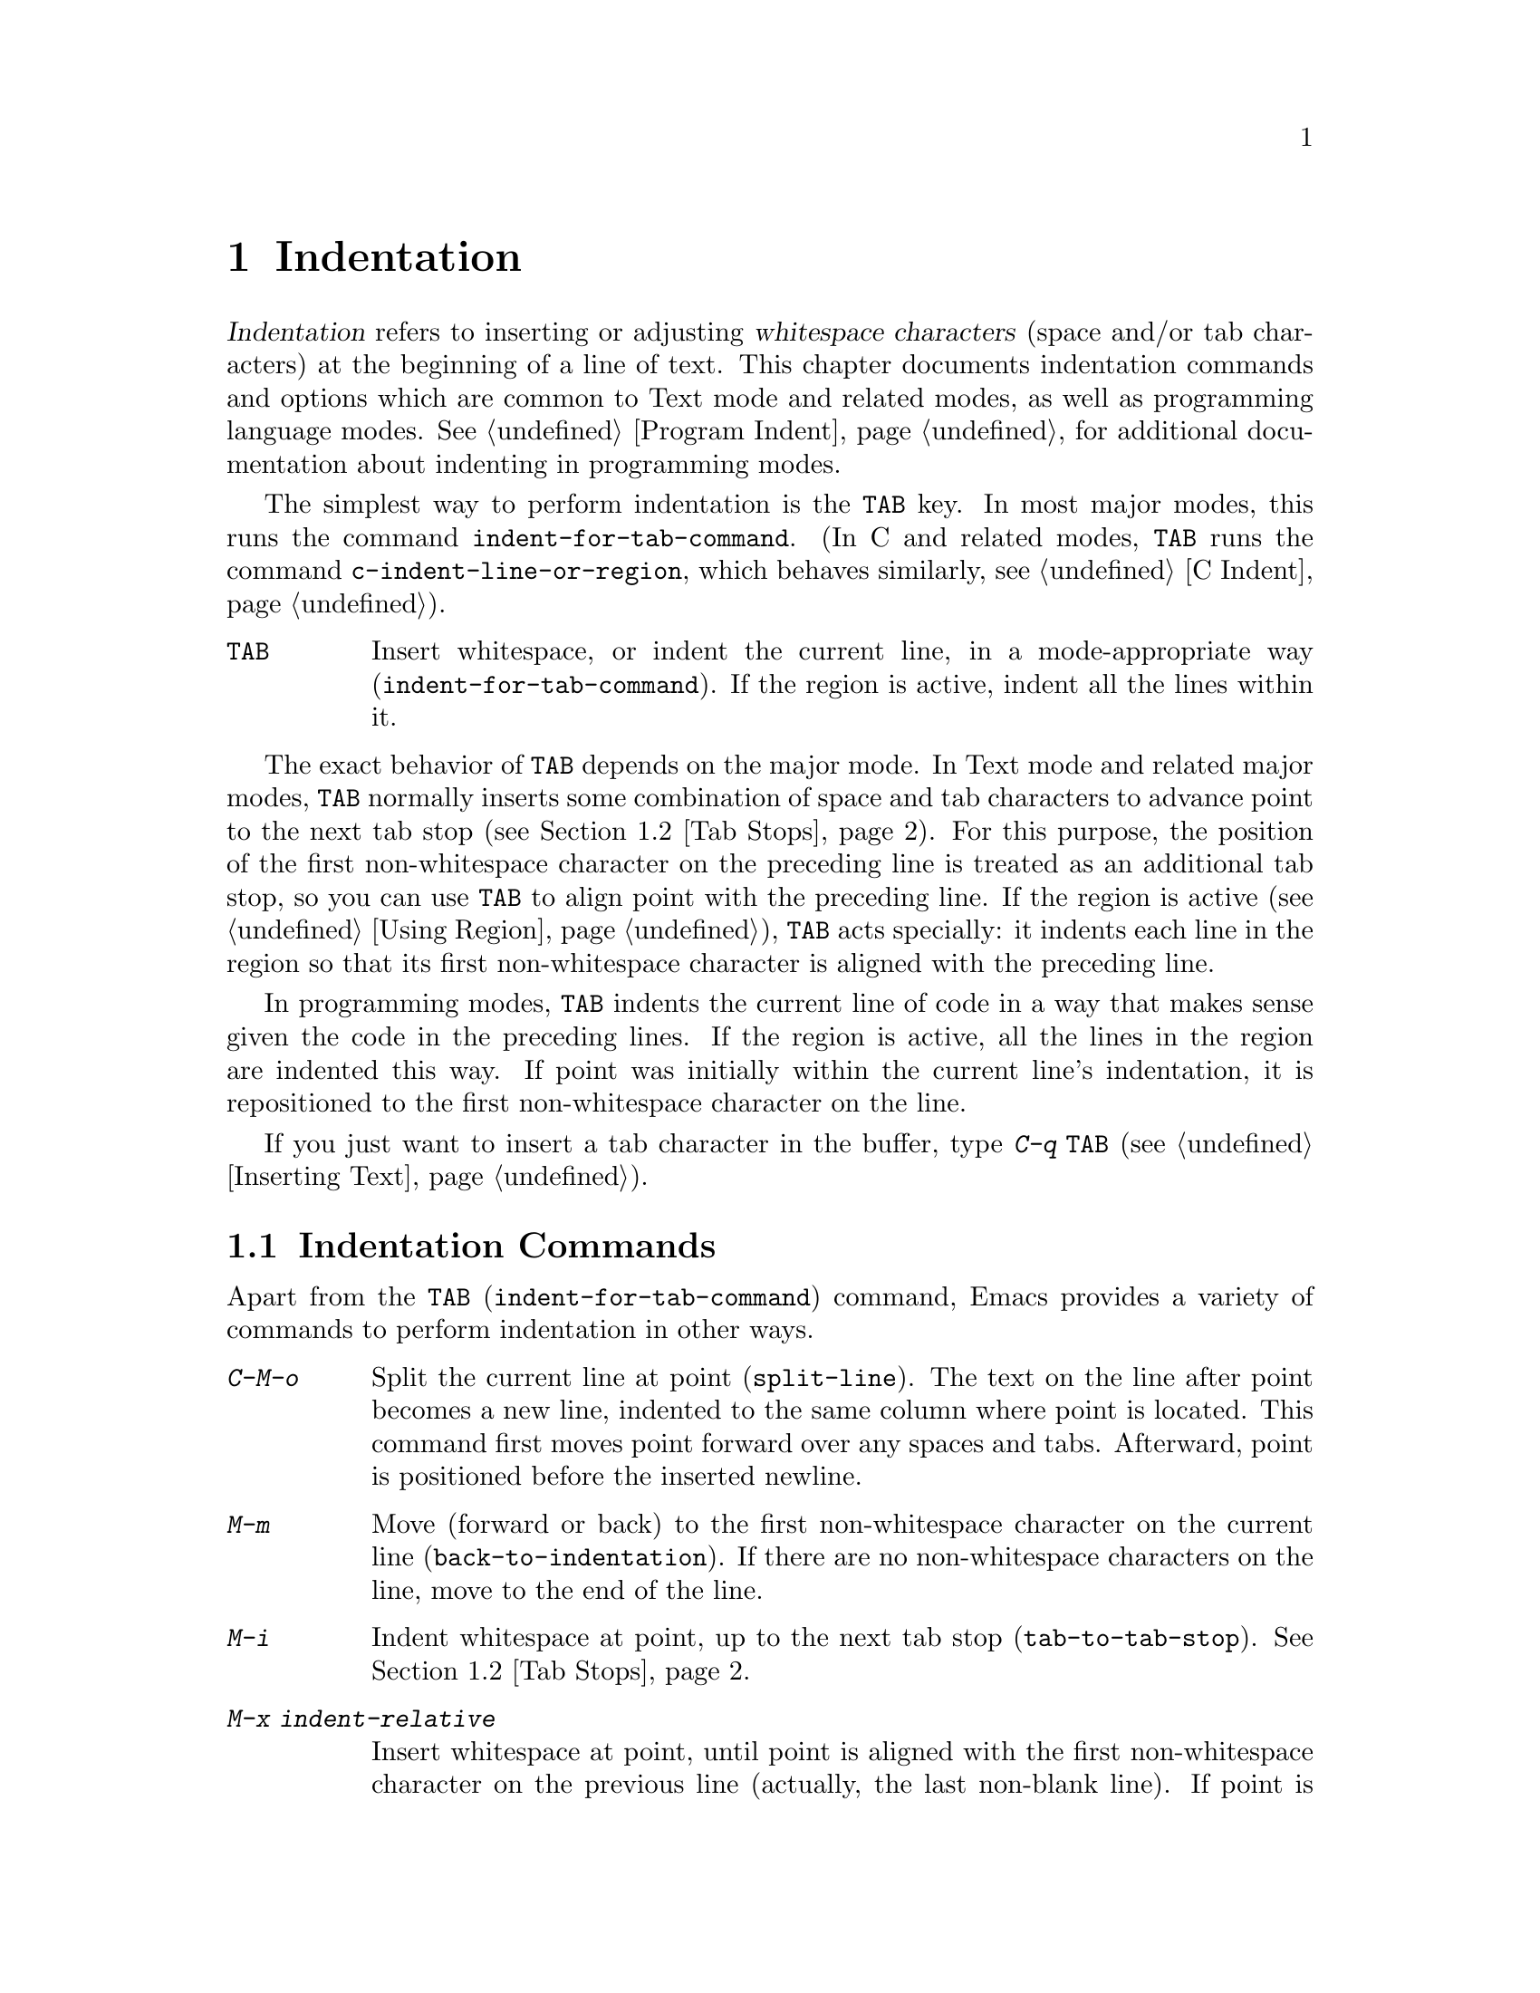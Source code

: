 @c ===========================================================================
@c
@c This file was generated with po4a. Translate the source file.
@c
@c ===========================================================================

@c This is part of the Emacs manual.
@c Copyright (C) 1985--1987, 1993--1995, 1997, 2001--2024 Free Software
@c Foundation, Inc.
@c See file emacs-ja.texi for copying conditions.
@node Indentation
@chapter Indentation
@cindex indentation
@cindex tabs
@cindex columns (indentation)

@cindex whitespace character
  @dfn{Indentation} refers to inserting or adjusting @dfn{whitespace
characters} (space and/or tab characters) at the beginning of a line of
text.  This chapter documents indentation commands and options which are
common to Text mode and related modes, as well as programming language
modes.  @xref{Program Indent}, for additional documentation about indenting
in programming modes.

@findex indent-for-tab-command
@kindex TAB @r{(indentation)}
  The simplest way to perform indentation is the @key{TAB} key.  In most major
modes, this runs the command @code{indent-for-tab-command}.  (In C and
related modes, @key{TAB} runs the command @code{c-indent-line-or-region},
which behaves similarly, @pxref{C Indent}).

@table @key
@item TAB
Insert whitespace, or indent the current line, in a mode-appropriate way
(@code{indent-for-tab-command}).  If the region is active, indent all the
lines within it.
@end table

  The exact behavior of @key{TAB} depends on the major mode.  In Text mode and
related major modes, @key{TAB} normally inserts some combination of space
and tab characters to advance point to the next tab stop (@pxref{Tab
Stops}).  For this purpose, the position of the first non-whitespace
character on the preceding line is treated as an additional tab stop, so you
can use @key{TAB} to align point with the preceding line.  If the region is
active (@pxref{Using Region}), @key{TAB} acts specially: it indents each
line in the region so that its first non-whitespace character is aligned
with the preceding line.

  In programming modes, @key{TAB} indents the current line of code in a way
that makes sense given the code in the preceding lines.  If the region is
active, all the lines in the region are indented this way.  If point was
initially within the current line's indentation, it is repositioned to the
first non-whitespace character on the line.

  If you just want to insert a tab character in the buffer, type @kbd{C-q
@key{TAB}} (@pxref{Inserting Text}).

@menu
* Indentation Commands::     More commands for performing indentation.
* Tab Stops::                Stop points for indentation in Text modes.
* Just Spaces::              Using only space characters for indentation.
* Indent Convenience::       Optional indentation features.
* Code Alignment::           Making common parts of lines start at the same 
                               column.
@end menu

@node Indentation Commands
@section Indentation Commands

Apart from the @kbd{@key{TAB}} (@code{indent-for-tab-command})  command,
Emacs provides a variety of commands to perform indentation in other ways.

@table @kbd
@item C-M-o
@kindex C-M-o
@findex split-line
Split the current line at point (@code{split-line}).  The text on the line
after point becomes a new line, indented to the same column where point is
located.  This command first moves point forward over any spaces and tabs.
Afterward, point is positioned before the inserted newline.

@kindex M-m
@findex back-to-indentation
@item M-m
Move (forward or back) to the first non-whitespace character on the current
line (@code{back-to-indentation}).  If there are no non-whitespace
characters on the line, move to the end of the line.

@item M-i
@kindex M-i
@findex tab-to-tab-stop
Indent whitespace at point, up to the next tab stop
(@code{tab-to-tab-stop}).  @xref{Tab Stops}.

@findex indent-relative
@item M-x indent-relative
Insert whitespace at point, until point is aligned with the first
non-whitespace character on the previous line (actually, the last non-blank
line).  If point is already farther right than that, run
@code{tab-to-tab-stop} instead---unless called with a numeric argument, in
which case do nothing.

@item M-^
@kindex M-^
@findex delete-indentation
Merge the previous and the current line (@code{delete-indentation}).  This
joins the two lines cleanly, by replacing any indentation at the front of
the current line, together with the line boundary, with a single space.

As a special case (useful for Lisp code), the single space is omitted if the
characters to be joined are consecutive opening and closing parentheses, or
if the junction follows another newline.

If there is a fill prefix, @kbd{M-^} deletes the fill prefix if it appears
after the newline that is deleted.  @xref{Fill Prefix}.

With a prefix argument, join the current line to the following line.  If the
region is active, and no prefix argument is given, join all lines in the
region instead.

@item C-M-\
@kindex C-M-\
@findex indent-region
Indent all the lines in the region, as though you had typed @kbd{@key{TAB}}
at the beginning of each line (@code{indent-region}).

If a numeric argument is supplied, indent every line in the region to that
column number.

@item C-x @key{TAB}
@kindex C-x TAB
@findex indent-rigidly
@cindex remove indentation
Indent all lines that begin in the region, moving the affected lines as a
rigid unit (@code{indent-rigidly}).

If called with no argument, this command activates a transient mode for
adjusting the indentation of the affected lines interactively.  While this
transient mode is active, typing @kbd{@key{LEFT}} or @kbd{@key{RIGHT}}
indents leftward and rightward, respectively, by one space.  You can also
type @kbd{S-@key{LEFT}} or @kbd{S-@key{RIGHT}} to indent leftward or
rightward to the next tab stop (@pxref{Tab Stops}).  Typing any other key
disables the transient mode, and this key is then acted upon as normally.

If called with a prefix argument @var{n}, this command indents the lines
forward by @var{n} spaces (without enabling the transient mode).  Negative
values of @var{n} indent backward, so you can remove all indentation from
the lines in the region using a large negative argument, like this:

@smallexample
C-u -999 C-x @key{TAB}
@end smallexample
@end table

@node Tab Stops
@section Tab Stops
@cindex tab stops

@vindex tab-stop-list
  Emacs defines certain column numbers to be @dfn{tab stops}.  These are used
as stopping points by @key{TAB} when inserting whitespace in Text mode and
related modes (@pxref{Indentation}), and by commands like @kbd{M-i}
(@pxref{Indentation Commands}).  The variable @code{tab-stop-list} controls
these positions.  The default value is @code{nil}, which means a tab stop
every 8 columns.  The value can also be a list of zero-based column numbers
(in increasing order) at which to place tab stops.  Emacs extends the list
forever by repeating the difference between the last and next-to-last
elements.

@findex edit-tab-stops
@kindex C-c C-c @r{(Edit Tab Stops)}
  Instead of customizing the variable @code{tab-stop-list} directly, a
convenient way to view and set tab stops is via the command @kbd{M-x
edit-tab-stops}.  This switches to a buffer containing a description of the
tab stop settings, which looks like this:

@example
        :       :       :       :       :       :
0         1         2         3         4
0123456789012345678901234567890123456789012345678
To install changes, type C-c C-c
@end example

@noindent
The first line contains a colon at each tab stop.  The numbers on the next
two lines are present just to indicate where the colons are.  If the value
of @code{tab-stop-list} is @code{nil}, as it is by default, no colons are
displayed initially.

  You can edit this buffer to specify different tab stops by placing colons on
the desired columns.  The buffer uses Overwrite mode (@pxref{Minor Modes}).
Remember that Emacs will extend the list of tab stops forever by repeating
the difference between the last two explicit stops that you place.  When you
are done, type @kbd{C-c C-c} to make the new tab stops take effect.
Normally, the new tab stop settings apply to all buffers.  However, if you
have made the @code{tab-stop-list} variable local to the buffer where you
called @kbd{M-x edit-tab-stops} (@pxref{Locals}), then the new tab stop
settings apply only to that buffer.  To save the tab stop settings for
future Emacs sessions, use the Customize interface to save the value of
@code{tab-stop-list} (@pxref{Easy Customization}).

  Note that the tab stops discussed in this section have nothing to do with
how tab characters are displayed in the buffer.  Tab characters are always
displayed as empty spaces extending to the next @dfn{display tab stop}.
@xref{Text Display}.

@node Just Spaces
@section Tabs vs.@: Spaces

  Normally, indentation commands insert (or remove) the shortest possible
series of tab and space characters so as to align to the desired column.
Tab characters are displayed as a stretch of empty space extending to the
next @dfn{display tab stop}.  By default, there is one display tab stop
every @code{tab-width} columns (the default is 8).  @xref{Text Display}.

@vindex indent-tabs-mode
  If you prefer, all indentation can be made from spaces only.  To request
this, set the buffer-local variable @code{indent-tabs-mode} to @code{nil}.
@xref{Locals}, for information about setting buffer-local variables.  Note,
however, that @kbd{C-q @key{TAB}} always inserts a tab character, regardless
of the value of @code{indent-tabs-mode}.

  One reason to set @code{indent-tabs-mode} to @code{nil} is that not all
editors display tab characters in the same way.  Emacs users, too, may have
different customized values of @code{tab-width}.  By using spaces only, you
can make sure that your file always looks the same.  If you only care about
how it looks within Emacs, another way to tackle this problem is to set the
@code{tab-width} variable in a file-local variable (@pxref{File Variables}).

@findex tabify
@findex untabify
  There are also commands to convert tabs to spaces or vice versa, always
preserving the columns of all non-whitespace text.  @kbd{M-x tabify} scans
the region for sequences of spaces, and converts sequences of at least two
spaces to tabs if that can be done without changing indentation.  @kbd{M-x
untabify} changes all tabs in the region to appropriate numbers of spaces.

@node Indent Convenience
@section Convenience Features for Indentation

@vindex tab-always-indent
  The variable @code{tab-always-indent} tweaks the behavior of the @key{TAB}
(@code{indent-for-tab-command}) command.  The default value, @code{t}, gives
the behavior described in @ref{Indentation}.  If you change the value to the
symbol @code{complete}, then @key{TAB} first tries to indent the current
line, and if the line was already indented, it tries to complete the text at
point (@pxref{Symbol Completion}).  If the value is @code{nil}, then
@key{TAB} indents the current line only if point is at the left margin or in
the line's indentation; otherwise, it inserts a tab character.

@vindex tab-first-completion
  If @code{tab-always-indent} is @code{complete}, whether to expand or indent
can be further customized via the @code{tab-first-completion} variable.  For
instance, if that variable is @code{eol}, only complete if point is at the
end of a line.  @xref{Mode-Specific Indent,,, elisp, The Emacs Lisp
Reference Manual}, for further details.

@cindex Electric Indent mode
@cindex mode, Electric Indent
@findex electric-indent-mode
  Electric Indent mode is a global minor mode that automatically indents the
line after every @key{RET} you type.  This mode is enabled by default.  To
toggle this minor mode, type @kbd{M-x electric-indent-mode}.  To toggle the
mode in a single buffer, use @kbd{M-x electric-indent-local-mode}.

@node Code Alignment
@section Code Alignment
@cindex code alignment
@cindex aligning code

  @dfn{Alignment} is the process of adjusting whitespace in a sequence of
lines in the region such that in all lines certain parts begin at the same
column.  This is usually something you do to enhance readability of a piece
of text or code.  The classic example is aligning a series of assignments in
C-like programming languages:

@example
int a = 1;
short foo = 2;
double blah = 4;
@end example

@noindent
is commonly aligned to:

@example
int    a    = 1;
short  foo  = 2;
double blah = 4;
@end example

@cindex alignment rules
@findex align
  You can use the command @kbd{M-x align} to align lines in the current
region.  This command knows about common alignment patterns across many
markup and programming languages.  It encodes these patterns as a set of
@dfn{alignment rules}, that say how to align different kinds of text in
different contexts.

@vindex align-rules-list
@vindex align-mode-rules-list
The user option @code{align-rules-list} says which alignment rules @kbd{M-x
align} should consult.  The value of this option is a list with elements
describing alignment rules.  Each element is a cons cell @code{(@var{title}
. @var{attributes})}, where @var{title} is the name of the alignment rule as
a symbol, and @var{attributes} is a list of rule attributes that define when
the rule should apply and how it partitions and aligns lines.  Each rule
attribute is a cons cell @code{(@var{attribute} . @var{value})}, where
@var{attribute} is the name of attribute and @var{value} is its value.  The
only required attribute is @code{regexp}, whose value is a regular
expression with sub-expressions matching the parts of each line where
@kbd{M-x align} should expand or contract whitespace (@pxref{Regexp
Backslash}).  See the documentation string of @code{align-rules-list}
(@kbd{C-h v align-rules-list @key{RET}}) for a full description of possible
alignment rule attributes.  By default, this option is set to a long list of
alignment rules for many languages that Emacs supports.  The default rules
use the @code{modes} rule attribute to specify major modes in which @kbd{M-x
align} should apply them.  Major modes can also override
@code{align-rules-list} by setting the buffer-local variable
@code{align-mode-rules-list} to a non-@code{nil} list of alignment rules.
When @code{align-mode-rules-list} is non-@code{nil}, @kbd{M-x align}
consults it instead of @code{align-rules-list}.

@cindex align exclusion rules
@vindex align-exclude-rules-list
@vindex align-mode-exclude-rules-list
Besides alignment rules, @kbd{M-x align} uses another kind of rules called
@dfn{exclusion rules}.  The exclusion rules say which parts in the region
@kbd{M-x align} should not align and instead leave them intact.  The user
option @code{align-exclude-rules-list} specifies these exclusion rules.
Similarly to @code{align-rules-list}, the value of
@code{align-exclude-rules-list} is also a list of cons cells that describe
the exclusion rules.  By default, @code{align-exclude-rules-list} includes
rules that exclude alignment in quoted strings and comments in Lisp, C and
other languages.  Beyond the default exclusion rules in
@code{align-exclude-rules-list}, major modes can define bespoke exclusion
rules by setting @code{align-mode-exclude-rules-list} to a non-@code{nil}
list of rules, this overrides @code{align-exclude-rules-list} just like
@code{align-mode-rules-list} overrides @code{align-rules-list}.

@cindex alignment sections
@vindex align-region-separate
@kbd{M-x align} splits the region into a series of @dfn{sections}, usually
sequences of non-blank lines, and aligns each section according to all
matching alignment rule by expanding or contracting stretches of
whitespace.  @kbd{M-x align} consistently aligns all lines inside a single
section, but it may align different sections in the region differently.  The
user option @code{align-region-separate} specifies how @kbd{M-x align}
separates the region to sections.  This option can be one of the symbols
@code{entire}, @code{group}, or a regular expression.  If
@code{align-region-separate} is @code{entire}, Emacs aligns the entire
region as a single section.  If this option is @code{group}, Emacs aligns
each group of consecutive non-blank lines in the region as a separate
section.  If @code{align-region-separate} is a regular expression, @kbd{M-x
align} scans the region for matches to that regular expression and treats
them as section separators.  By default @code{align-region-separate} is set
to a regular expression that matches blank lines and lines that contains
only whitespace and a single curly brace (@samp{@{} or @samp{@}}).  For
special cases where regular expressions are not accurate enough, you can
also set @code{align-region-separate} to a function that says how to
separate the region to alignment sections.  See the documentation string of
@code{align-region-separate} for more details.  Specific alignment rules can
override the value of @code{align-region-separate} and define their own
section separator by specifying the @code{separate} rule attribute.

If you call @kbd{M-x align} with a prefix argument (@kbd{C-u}), it enables
more alignment rules that are often useful but may sometimes be too
intrusive.  For example, in a Lisp buffer with the following form:

@lisp
(set-face-attribute 'mode-line-inactive nil
                    :box nil
                    :background nil
                    :underline "black")
@end lisp

@noindent
Typing (@kbd{C-u M-x align}) yields:

@lisp
(set-face-attribute 'mode-line-inactive nil
                    :box                nil
                    :background         nil
                    :underline          "black")
@end lisp

In most cases, you should try @kbd{M-x align} without a prefix argument
first, and if that doesn't produce the right result you can undo with
@kbd{C-/} and try again with @kbd{C-u M-x align}.

@findex align-highlight-rule
@findex align-unhighlight-rule
You can use the command @kbd{M-x align-highlight-rule} to visualize the
effect of a specific alignment or exclusion rule in the current region.
This command prompts you for the title of a rule and highlights the parts on
the region that this rule affects.  For alignment rules, this command
highlights the whitespace that @kbd{M-x align} would expand or contract, and
for exclusion this command highlights the parts that @kbd{M-x align} would
exclude from alignment.  To remove the highlighting that this command
creates, type @kbd{M-x align-unhighlight-rule}.

@findex align-current
@findex align-entire
  The command @kbd{M-x align-current} is similar to @kbd{M-x align}, except
that it operates only on the alignment section that contains point
regardless of the current region.  This command determines the boundaries of
the current section according to the section separators that
@code{align-region-separate} define.  @kbd{M-x align-entire} is another
variant of @kbd{M-x align}, that disregards @code{align-region-separate} and
aligns the entire region as a single alignment section with consistent
alignment.  If you set @code{align-region-separate} to @code{entire},
@kbd{M-x align} behaves like @kbd{M-x align-entire} by default.  To
illustrate the effect of aligning the entire region as a single alignment
section, consider the following code:

@example
one = 1;
foobarbaz = 2;

spam = 3;
emacs = 4;
@end example

@noindent
when the region covers all of these lines, typing @kbd{M-x align} yields:

@example
one       = 1;
foobarbaz = 2;

spam  = 3;
emacs = 4;
@end example

@noindent
On the other hand, @kbd{M-x align-entire} aligns all of the lines as a
single section, so the @samp{=} appears at the same column in all lines:

@example
one       = 1;
foobarbaz = 2;

spam      = 3;
emacs     = 4;
@end example

@findex align-regexp
  The command @kbd{M-x align-regexp} lets you align the current region with an
alignment rule that you define ad-hoc, instead of using the predefined rules
in @code{align-rules-list}.  @kbd{M-x align-regexp} prompts you for a
regular expression and uses that expression as the @code{regexp} attribute
for an ad-hoc alignment rule that this command uses to align the current
region.  By default, this command adjusts the whitespace that matches the
first sub-expression of the regular expression you specify.  If you call
@kbd{M-x align-regexp} with a prefix argument, it also prompts you for the
sub-expression to use and lets you specify the amount of whitespace to use
as padding, as well as whether to apply the rule repeatedly to all matches
of the regular expression in each line.  @xref{Regexp Backslash}, for more
information about regular expressions and their sub-expressions.

@vindex align-indent-before-aligning
  If the user option @code{align-indent-before-aligning} is non-@code{nil},
Emacs indents the region before aligning it with @kbd{M-x align}.
@xref{Indentation}.  By default @code{align-indent-before-aligning} is set
to @code{nil}.

@vindex align-to-tab-stop
  The user option @code{align-to-tab-stop} says whether aligned parts should
start at a tab stop (@pxref{Tab Stops}).  If this option is @code{nil},
@kbd{M-x align} uses just enough whitespace for alignment, disregarding tab
stops.  If this is a non-@code{nil} symbol, @kbd{M-x align} checks the value
of that symbol, and if this value is non-@code{nil}, @kbd{M-x align} aligns
to tab stops.  By default, this option is set to @code{indent-tabs-mode}, so
alignment respects tab stops in buffers that use tabs for indentation.
@xref{Just Spaces}.

@vindex align-default-spacing
  The user option @code{align-default-spacing} specifies the default amount of
whitespace that @kbd{M-x align} and its related commands use for padding
between the different parts of each line when aligning it.  When
@code{align-to-tab-stop} is @code{nil}, the value of
@code{align-default-spacing} is the number of spaces to use for padding;
when @code{align-to-tab-stop} is non-@code{nil}, the value of
@code{align-default-spacing} is instead the number of tab stops to use.
Each alignment rule can override the default that
@code{align-default-spacing} specifies with the @code{spacing} attribute
rule.
